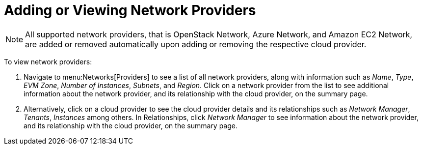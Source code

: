 = Adding or Viewing Network Providers 

[NOTE]
====
All supported network providers, that is OpenStack Network, Azure Network, and Amazon EC2 Network, are added or removed automatically upon adding or removing the respective cloud provider. 
====

To view network providers:

. Navigate to menu:Networks[Providers] to see a list of all network providers, along with information such as _Name_, _Type_, _EVM Zone_, _Number of Instances_, _Subnets_, and _Region_. Click on a network provider from the list to see additional information about the network provider, and its relationship with the cloud provider, on the summary page.
. Alternatively, click on a cloud provider to see the cloud provider details and its relationships such as _Network Manager_, _Tenants_, _Instances_ among others. In Relationships, click _Network Manager_ to see information about the network provider, and its relationship with the cloud provider, on the summary page.  


